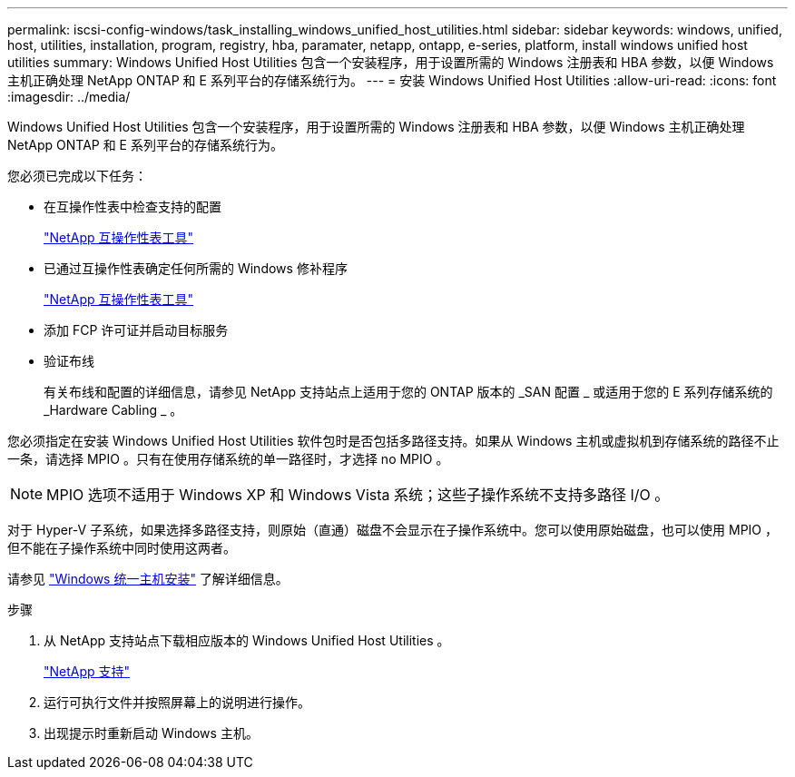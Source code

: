 ---
permalink: iscsi-config-windows/task_installing_windows_unified_host_utilities.html 
sidebar: sidebar 
keywords: windows, unified, host, utilities, installation, program, registry, hba, paramater, netapp, ontapp, e-series, platform, install windows unified host utilities 
summary: Windows Unified Host Utilities 包含一个安装程序，用于设置所需的 Windows 注册表和 HBA 参数，以便 Windows 主机正确处理 NetApp ONTAP 和 E 系列平台的存储系统行为。 
---
= 安装 Windows Unified Host Utilities
:allow-uri-read: 
:icons: font
:imagesdir: ../media/


[role="lead"]
Windows Unified Host Utilities 包含一个安装程序，用于设置所需的 Windows 注册表和 HBA 参数，以便 Windows 主机正确处理 NetApp ONTAP 和 E 系列平台的存储系统行为。

您必须已完成以下任务：

* 在互操作性表中检查支持的配置
+
https://mysupport.netapp.com/matrix["NetApp 互操作性表工具"]

* 已通过互操作性表确定任何所需的 Windows 修补程序
+
https://mysupport.netapp.com/matrix["NetApp 互操作性表工具"]

* 添加 FCP 许可证并启动目标服务
* 验证布线
+
有关布线和配置的详细信息，请参见 NetApp 支持站点上适用于您的 ONTAP 版本的 _SAN 配置 _ 或适用于您的 E 系列存储系统的 _Hardware Cabling _ 。



您必须指定在安装 Windows Unified Host Utilities 软件包时是否包括多路径支持。如果从 Windows 主机或虚拟机到存储系统的路径不止一条，请选择 MPIO 。只有在使用存储系统的单一路径时，才选择 no MPIO 。

[NOTE]
====
MPIO 选项不适用于 Windows XP 和 Windows Vista 系统；这些子操作系统不支持多路径 I/O 。

====
对于 Hyper-V 子系统，如果选择多路径支持，则原始（直通）磁盘不会显示在子操作系统中。您可以使用原始磁盘，也可以使用 MPIO ，但不能在子操作系统中同时使用这两者。

请参见 link:https://docs.netapp.com/us-en/ontap-sanhost/hu_wuhu_71.html["Windows 统一主机安装"] 了解详细信息。

.步骤
. 从 NetApp 支持站点下载相应版本的 Windows Unified Host Utilities 。
+
https://mysupport.netapp.com/site/global/dashboard["NetApp 支持"]

. 运行可执行文件并按照屏幕上的说明进行操作。
. 出现提示时重新启动 Windows 主机。

